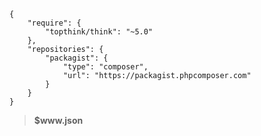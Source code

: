 #+BEGIN_SRC
{
    "require": {
        "topthink/think": "~5.0"
    },
    "repositories": {
        "packagist": {
            "type": "composer",
            "url": "https://packagist.phpcomposer.com"
        }
    }
}
#+END_SRC
#+BEGIN_QUOTE
*$www\composer.json*
#+END_QUOTE
